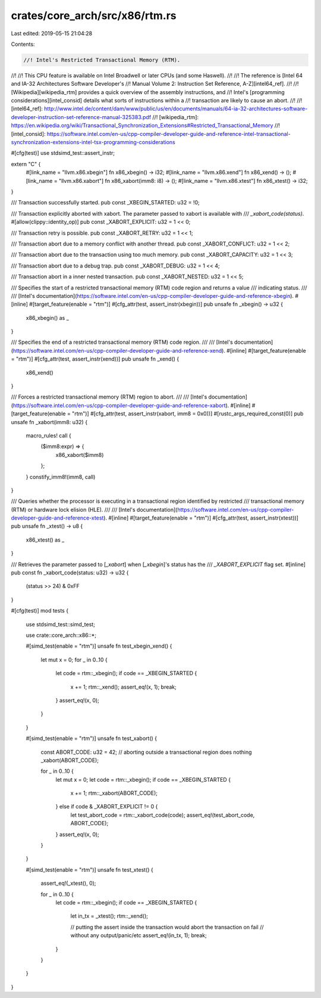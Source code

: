 crates/core_arch/src/x86/rtm.rs
===============================

Last edited: 2019-05-15 21:04:28

Contents:

.. code-block:: rs

    //! Intel's Restricted Transactional Memory (RTM).
//!
//! This CPU feature is available on Intel Broadwell or later CPUs (and some Haswell).
//!
//! The reference is [Intel 64 and IA-32 Architectures Software Developer's
//! Manual Volume 2: Instruction Set Reference, A-Z][intel64_ref].
//!
//! [Wikipedia][wikipedia_rtm] provides a quick overview of the assembly instructions, and
//! Intel's [programming considerations][intel_consid] details what sorts of instructions within a
//! transaction are likely to cause an abort.
//!
//! [intel64_ref]: http://www.intel.de/content/dam/www/public/us/en/documents/manuals/64-ia-32-architectures-software-developer-instruction-set-reference-manual-325383.pdf
//! [wikipedia_rtm]: https://en.wikipedia.org/wiki/Transactional_Synchronization_Extensions#Restricted_Transactional_Memory
//! [intel_consid]: https://software.intel.com/en-us/cpp-compiler-developer-guide-and-reference-intel-transactional-synchronization-extensions-intel-tsx-programming-considerations

#[cfg(test)]
use stdsimd_test::assert_instr;

extern "C" {
    #[link_name = "llvm.x86.xbegin"]
    fn x86_xbegin() -> i32;
    #[link_name = "llvm.x86.xend"]
    fn x86_xend() -> ();
    #[link_name = "llvm.x86.xabort"]
    fn x86_xabort(imm8: i8) -> ();
    #[link_name = "llvm.x86.xtest"]
    fn x86_xtest() -> i32;
}

/// Transaction successfully started.
pub const _XBEGIN_STARTED: u32 = !0;

/// Transaction explicitly aborted with xabort. The parameter passed to xabort is available with
/// `_xabort_code(status)`.
#[allow(clippy::identity_op)]
pub const _XABORT_EXPLICIT: u32 = 1 << 0;

/// Transaction retry is possible.
pub const _XABORT_RETRY: u32 = 1 << 1;

/// Transaction abort due to a memory conflict with another thread.
pub const _XABORT_CONFLICT: u32 = 1 << 2;

/// Transaction abort due to the transaction using too much memory.
pub const _XABORT_CAPACITY: u32 = 1 << 3;

/// Transaction abort due to a debug trap.
pub const _XABORT_DEBUG: u32 = 1 << 4;

/// Transaction abort in a inner nested transaction.
pub const _XABORT_NESTED: u32 = 1 << 5;

/// Specifies the start of a restricted transactional memory (RTM) code region and returns a value
/// indicating status.
///
/// [Intel's documentation](https://software.intel.com/en-us/cpp-compiler-developer-guide-and-reference-xbegin).
#[inline]
#[target_feature(enable = "rtm")]
#[cfg_attr(test, assert_instr(xbegin))]
pub unsafe fn _xbegin() -> u32 {
    x86_xbegin() as _
}

/// Specifies the end of a restricted transactional memory (RTM) code region.
///
/// [Intel's documentation](https://software.intel.com/en-us/cpp-compiler-developer-guide-and-reference-xend).
#[inline]
#[target_feature(enable = "rtm")]
#[cfg_attr(test, assert_instr(xend))]
pub unsafe fn _xend() {
    x86_xend()
}

/// Forces a restricted transactional memory (RTM) region to abort.
///
/// [Intel's documentation](https://software.intel.com/en-us/cpp-compiler-developer-guide-and-reference-xabort).
#[inline]
#[target_feature(enable = "rtm")]
#[cfg_attr(test, assert_instr(xabort, imm8 = 0x0))]
#[rustc_args_required_const(0)]
pub unsafe fn _xabort(imm8: u32) {
    macro_rules! call {
        ($imm8:expr) => {
            x86_xabort($imm8)
        };
    }
    constify_imm8!(imm8, call)
}

/// Queries whether the processor is executing in a transactional region identified by restricted
/// transactional memory (RTM) or hardware lock elision (HLE).
///
/// [Intel's documentation](https://software.intel.com/en-us/cpp-compiler-developer-guide-and-reference-xtest).
#[inline]
#[target_feature(enable = "rtm")]
#[cfg_attr(test, assert_instr(xtest))]
pub unsafe fn _xtest() -> u8 {
    x86_xtest() as _
}

/// Retrieves the parameter passed to [`_xabort`] when [`_xbegin`]'s status has the
/// `_XABORT_EXPLICIT` flag set.
#[inline]
pub const fn _xabort_code(status: u32) -> u32 {
    (status >> 24) & 0xFF
}

#[cfg(test)]
mod tests {
    use stdsimd_test::simd_test;

    use crate::core_arch::x86::*;

    #[simd_test(enable = "rtm")]
    unsafe fn test_xbegin_xend() {
        let mut x = 0;
        for _ in 0..10 {
            let code = rtm::_xbegin();
            if code == _XBEGIN_STARTED {
                x += 1;
                rtm::_xend();
                assert_eq!(x, 1);
                break;
            }
            assert_eq!(x, 0);
        }
    }

    #[simd_test(enable = "rtm")]
    unsafe fn test_xabort() {
        const ABORT_CODE: u32 = 42;
        // aborting outside a transactional region does nothing
        _xabort(ABORT_CODE);

        for _ in 0..10 {
            let mut x = 0;
            let code = rtm::_xbegin();
            if code == _XBEGIN_STARTED {
                x += 1;
                rtm::_xabort(ABORT_CODE);
            } else if code & _XABORT_EXPLICIT != 0 {
                let test_abort_code = rtm::_xabort_code(code);
                assert_eq!(test_abort_code, ABORT_CODE);
            }
            assert_eq!(x, 0);
        }
    }

    #[simd_test(enable = "rtm")]
    unsafe fn test_xtest() {
        assert_eq!(_xtest(), 0);

        for _ in 0..10 {
            let code = rtm::_xbegin();
            if code == _XBEGIN_STARTED {
                let in_tx = _xtest();
                rtm::_xend();

                // putting the assert inside the transaction would abort the transaction on fail
                // without any output/panic/etc
                assert_eq!(in_tx, 1);
                break;
            }
        }
    }
}


